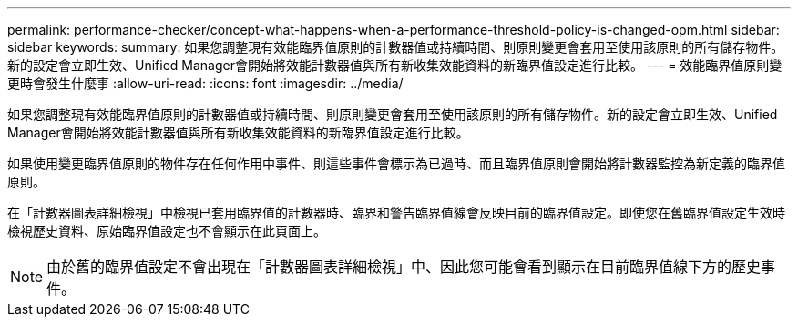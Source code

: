 ---
permalink: performance-checker/concept-what-happens-when-a-performance-threshold-policy-is-changed-opm.html 
sidebar: sidebar 
keywords:  
summary: 如果您調整現有效能臨界值原則的計數器值或持續時間、則原則變更會套用至使用該原則的所有儲存物件。新的設定會立即生效、Unified Manager會開始將效能計數器值與所有新收集效能資料的新臨界值設定進行比較。 
---
= 效能臨界值原則變更時會發生什麼事
:allow-uri-read: 
:icons: font
:imagesdir: ../media/


[role="lead"]
如果您調整現有效能臨界值原則的計數器值或持續時間、則原則變更會套用至使用該原則的所有儲存物件。新的設定會立即生效、Unified Manager會開始將效能計數器值與所有新收集效能資料的新臨界值設定進行比較。

如果使用變更臨界值原則的物件存在任何作用中事件、則這些事件會標示為已過時、而且臨界值原則會開始將計數器監控為新定義的臨界值原則。

在「計數器圖表詳細檢視」中檢視已套用臨界值的計數器時、臨界和警告臨界值線會反映目前的臨界值設定。即使您在舊臨界值設定生效時檢視歷史資料、原始臨界值設定也不會顯示在此頁面上。

[NOTE]
====
由於舊的臨界值設定不會出現在「計數器圖表詳細檢視」中、因此您可能會看到顯示在目前臨界值線下方的歷史事件。

====